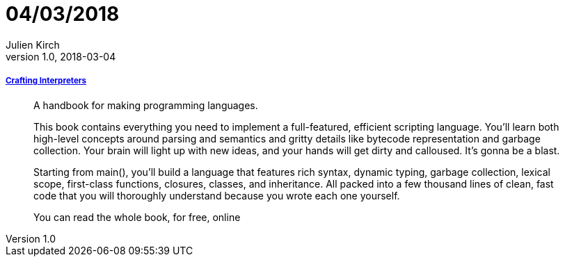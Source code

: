 = 04/03/2018
Julien Kirch
v1.0, 2018-03-04
:article_lang: en

===== link:http://www.craftinginterpreters.com[Crafting Interpreters]

[quote]
____
A handbook for making programming languages.

This book contains everything you need to implement a full-featured, efficient scripting language. You’ll learn both high-level concepts around parsing and semantics and gritty details like bytecode representation and garbage collection. Your brain will light up with new ideas, and your hands will get dirty and calloused. It’s gonna be a blast.

Starting from main(), you’ll build a language that features rich syntax, dynamic typing, garbage collection, lexical scope, first-class functions, closures, classes, and inheritance. All packed into a few thousand lines of clean, fast code that you will thoroughly understand because you wrote each one yourself.

You can read the whole book, for free, online
____
